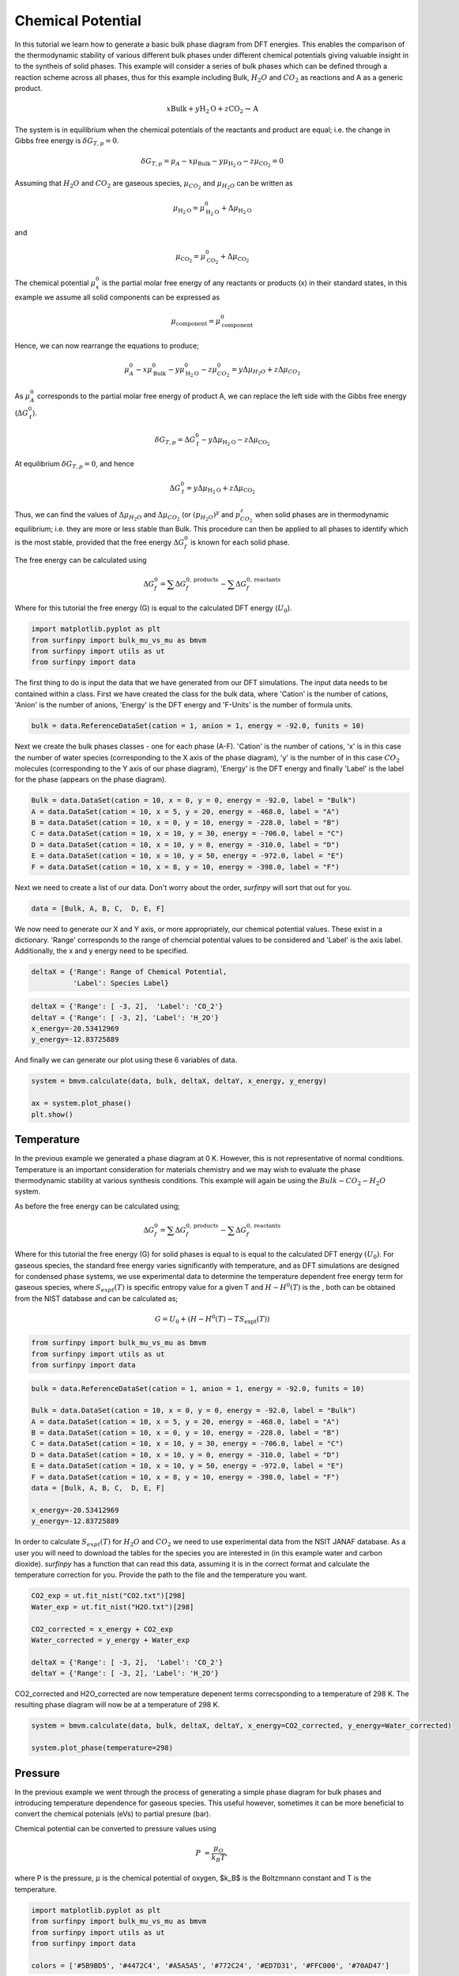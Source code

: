 Chemical Potential
==================

In this tutorial we learn how to generate a basic bulk phase diagram from DFT energies.  This enables the comparison of the thermodynamic stability of various different bulk phases under different chemical potentials giving valuable insight in to the syntheis of solid phases.  This example will consider a series of bulk phases which can be defined through a reaction scheme across all phases, thus for this example including Bulk, :math:`H_2O` and :math:`CO_2` as reactions and A as a generic product.

.. math::
    x\text{Bulk} + y\text{H}_2\text{O} + z\text{CO}_2 \rightarrow \text{A}


The system is in equilibrium when the chemical potentials of the reactants and product are equal; i.e. the change in Gibbs free energy is :math:`$\delta G_{T,p} = 0$`.

.. math::
	\delta G_{T,p} = \mu_A - x\mu_{\text{Bulk}} - y\mu_{\text{H}_2\text{O}} - z\mu_{\text{CO}_2} = 0

Assuming that :math:`H_2O` and :math:`CO_2` are gaseous species, :math:`$\mu_{CO_2}$` and :math:`$\mu_{H_2O}$` can be written as

.. math::
	\mu_{\text{H}_2\text{O}} = \mu^0_{\text{H}_2\text{O}} + \Delta\mu_{\text{H}_2\text{O}}

and 

.. math::
	\mu_{\text{CO}_2} = \mu^0_{\text{CO}_2} + \Delta\mu_{\text{CO}_2}

The chemical potential :math:`$\mu^0_x$` is the partial molar free energy of any reactants or products (x) in their standard states, in this example we assume all solid components can be expressed as

.. math::
    \mu_{\text{component}} = \mu^0_{\text{component}}

Hence, we can now rearrange the equations to produce;

.. math::
	\mu^0_A - x\mu^0_{\text{Bulk}} - y\mu^0_{\text{H}_2\text{O}} - z\mu^0_{CO_2} = y\Delta\mu_{H_2O} + z\Delta\mu_{CO_2}

As :math:`$\mu^0_A$` corresponds to the partial molar free energy of product A, we can replace the left side with the Gibbs free energy (:math:`$\Delta G_{\text{f}}^0$`).

.. math::
	\delta G_{T,p} = \Delta G_{\text{f}}^0 - y\Delta\mu_{\text{H}_2\text{O}} - z\Delta\mu_{\text{CO}_2}

At equilibrium :math:`$\delta G_{T,p} = 0$`, and hence

.. math::
	\Delta G_{\text{f}}^0 = y\Delta\mu_{\text{H}_2\text{O}} + z\Delta\mu_{\text{CO}_2}

Thus, we can find the values of :math:`$\Delta\mu_{H_2O}$` and :math:`$\Delta\mu_{CO_2}$` (or :math:`$(p_{H_2O})^y$` and :math:`$p_{CO_2}^z$` when solid phases are in thermodynamic equilibrium; i.e. they are more or less stable than Bulk.  This procedure can then be applied to all phases to identify which is the most stable, provided that the free energy :math:`$\Delta G_f^0$` is known for each solid phase.

The free energy can be calculated using

.. math::
    \Delta G^{0}_{f} = \sum\Delta G_{f}^{0,\text{products}} - \sum\Delta G_{f}^{0,\text{reactants}}

Where for this tutorial the free energy (G) is equal to the calculated DFT energy (:math:`U_0`).

.. code-block:: python

    import matplotlib.pyplot as plt
    from surfinpy import bulk_mu_vs_mu as bmvm
    from surfinpy import utils as ut
    from surfinpy import data


The first thing to do is input the data that we have generated from our DFT simulations. The input data needs to be contained within a class. First we have created the class for the bulk data, where 'Cation' is the number of cations, 'Anion' is the number of anions, 'Energy' is the DFT energy and 'F-Units' is the number of formula units.

.. code-block:: python

    bulk = data.ReferenceDataSet(cation = 1, anion = 1, energy = -92.0, funits = 10)


Next we create the bulk phases classes - one for each phase (A-F). 'Cation' is the number of cations, 'x' is in this case the number of water species (corresponding to the X axis of the phase diagram), 'y' is the number of in this case :math:`CO_2` molecules (corresponding to the Y axis of our phase diagram), 'Energy' is the DFT energy and finally 'Label' is the label for the phase (appears on the phase diagram).


.. code-block:: python

    Bulk = data.DataSet(cation = 10, x = 0, y = 0, energy = -92.0, label = "Bulk")
    A = data.DataSet(cation = 10, x = 5, y = 20, energy = -468.0, label = "A")
    B = data.DataSet(cation = 10, x = 0, y = 10, energy = -228.0, label = "B")
    C = data.DataSet(cation = 10, x = 10, y = 30, energy = -706.0, label = "C")
    D = data.DataSet(cation = 10, x = 10, y = 0, energy = -310.0, label = "D")
    E = data.DataSet(cation = 10, x = 10, y = 50, energy = -972.0, label = "E")
    F = data.DataSet(cation = 10, x = 8, y = 10, energy = -398.0, label = "F")


Next we need to create a list of our data. Don't worry about the order, `surfinpy` will sort that out for you. 

.. code-block:: python

    data = [Bulk, A, B, C,  D, E, F]


We now need to generate our X and Y axis, or more appropriately, our chemical potential values. These exist in a dictionary. 'Range' corresponds to the range of chemcial potential values to be considered and 'Label' is the axis label.  Additionally, the x and y energy need to be specified.

.. code-block:: python

    deltaX = {'Range': Range of Chemical Potential,
              'Label': Species Label}


.. code-block:: python

    deltaX = {'Range': [ -3, 2],  'Label': 'CO_2'}
    deltaY = {'Range': [ -3, 2], 'Label': 'H_2O'}
    x_energy=-20.53412969
    y_energy=-12.83725889


And finally we can generate our plot using these 6 variables of data. 

.. code-block:: python

    system = bmvm.calculate(data, bulk, deltaX, deltaY, x_energy, y_energy)

    ax = system.plot_phase()
    plt.show()

.. image:: Figures/Bulk_1.png
    :height: 300px
    :align: center


Temperature
-----------

In the previous example we generated a phase diagram at 0 K.  However, this is not representative of normal conditions.  
Temperature is an important consideration for materials chemistry and we may wish to evaluate the phase thermodynamic stability at various synthesis conditions.  
This example will again be using the :math:`Bulk-CO_2-H_2O` system.

As before the free energy can be calculated using;

.. math::
    \Delta G^{0}_{f} = \sum\Delta G_{f}^{0,\text{products}} - \sum\Delta G_{f}^{0,\text{reactants}}

Where for this tutorial the free energy (G) for solid phases  is equal to is equal to the calculated DFT energy :math:`(U_0)`. 
For gaseous species, the standard free energy varies significantly with temperature, and as DFT simulations are designed for condensed phase systems, 
we use experimental data to determine the temperature dependent free energy term for gaseous species, 
where :math:`$S_{expt}(T)$` is specific entropy value for a given T and  :math:`$H-H^0(T)$` is the , both can be obtained from the NIST database and can be calculated as;

.. math::
    G =  U_0 + (H-H^0(T) - T S_{\text{expt}}(T))

.. code-block:: python

    from surfinpy import bulk_mu_vs_mu as bmvm
    from surfinpy import utils as ut
    from surfinpy import data

.. code-block:: python

    bulk = data.ReferenceDataSet(cation = 1, anion = 1, energy = -92.0, funits = 10)

    Bulk = data.DataSet(cation = 10, x = 0, y = 0, energy = -92.0, label = "Bulk")
    A = data.DataSet(cation = 10, x = 5, y = 20, energy = -468.0, label = "A")
    B = data.DataSet(cation = 10, x = 0, y = 10, energy = -228.0, label = "B")
    C = data.DataSet(cation = 10, x = 10, y = 30, energy = -706.0, label = "C")
    D = data.DataSet(cation = 10, x = 10, y = 0, energy = -310.0, label = "D")
    E = data.DataSet(cation = 10, x = 10, y = 50, energy = -972.0, label = "E")
    F = data.DataSet(cation = 10, x = 8, y = 10, energy = -398.0, label = "F")
    data = [Bulk, A, B, C,  D, E, F]

    x_energy=-20.53412969
    y_energy=-12.83725889

In order to calculate :math:`$S_{expt}(T)$` for :math:`H_2O` and :math:`CO_2` we need to use experimental data from the NSIT JANAF database.  
As a user you will need to download the tables for the species you are interested in (in this example water and carbon dioxide).  
`surfinpy` has a function that can read this data, assuming it is in the correct format and calculate the temperature correction for you.  
Provide the path to the file and the temperature you want.

.. code-block:: python

    CO2_exp = ut.fit_nist("CO2.txt")[298]
    Water_exp = ut.fit_nist("H2O.txt")[298]

    CO2_corrected = x_energy + CO2_exp
    Water_corrected = y_energy + Water_exp

    deltaX = {'Range': [ -3, 2],  'Label': 'CO_2'}
    deltaY = {'Range': [ -3, 2], 'Label': 'H_2O'}

CO2_corrected and H2O_corrected are now temperature depenent terms correcsponding to a temperature of 298 K. The resulting phase diagram will now be at a temperature of 298 K.

.. code-block:: python

    system = bmvm.calculate(data, bulk, deltaX, deltaY, x_energy=CO2_corrected, y_energy=Water_corrected)

    system.plot_phase(temperature=298)

.. image:: Figures/Bulk_2.png
    :height: 300px
    :align: center

Pressure
--------

In the previous example we went through the process of generating a simple phase diagram for bulk phases and introducing temperature dependence for gaseous species.  
This useful however, sometimes it can be more beneficial to convert the chemical potenials (eVs) to partial presure (bar). 

Chemical potential can be converted to pressure values using

.. math::
    P & = \frac{\mu_O}{k_B T} ,

where P is the pressure, :math:`$\mu$` is the chemical potential of oxygen, $k_B$ is the Boltzmnann constant and T is the temperature. 

.. code-block:: python

    import matplotlib.pyplot as plt
    from surfinpy import bulk_mu_vs_mu as bmvm
    from surfinpy import utils as ut
    from surfinpy import data

    colors = ['#5B9BD5', '#4472C4', '#A5A5A5', '#772C24', '#ED7D31', '#FFC000', '#70AD47']


Additionally, `surfinpy` has the functionality to allow you to choose which colours are used for each phase.  Specify within the DataSet class color. 

.. code-block:: python

    bulk = data.ReferenceDataSet(cation = 1, anion = 1, energy = -92.0, funits = 10)

    Bulk = data.DataSet(cation = 10, x = 0, y = 0, energy = -92.0, color=colors[0], label = "Bulk")
    A = data.DataSet(cation = 10, x = 10, y = 0, energy = -310.0, color=colors[1], label = "A")
    B = data.DataSet(cation = 10, x = 0, y = 10, energy = -228.0, color=colors[2], label = "B")
    C = data.DataSet(cation = 10, x = 8, y = 10, energy = -398.0, color=colors[3], label = "C")
    D = data.DataSet(cation = 10, x = 5, y = 20, energy = -468.0, color=colors[4], label = "D")
    E = data.DataSet(cation = 10, x = 10, y = 30, energy = -706.0, color=colors[5], label = "E")
    F = data.DataSet(cation = 10, x = 10, y = 50, energy = -972.0, color=colors[6], label = "F")

    data = [Bulk, A, B, C,  D, E, F]

    x_energy=-20.53412969
    y_energy=-12.83725889

    CO2_exp = ut.fit_nist("CO2.txt")[298]
    Water_exp = ut.fit_nist("H2O.txt")[298]

    CO2_corrected = x_energy + CO2_exp
    Water_corrected = y_energy + Water_exp

    deltaX = {'Range': [ -1, 0.6],  'Label': 'CO_2'}
    deltaY = {'Range': [ -1, 0.6], 'Label': 'H_2O'}

    system = bmvm.calculate(data, bulk, deltaX, deltaY, x_energy=CO2_corrected, y_energy=Water_corrected)

    system.plot_phase()

.. image:: Figures/Bulk_3.png
    :height: 300px
    :align: center

To convert chemical potential to pressure use the plot_pressure command and the temperature at which the pressure is calculated.  For this example we have used 298 K.

.. code-block:: python

    system.plot_pressure(temperature=298)

.. image:: Figures/Bulk_4.png
    :height: 300px
    :align: center
